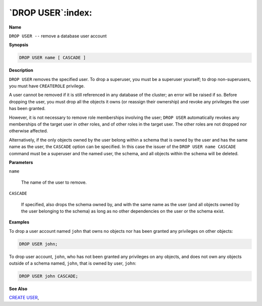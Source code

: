.. _drop_user:

******************
`DROP USER`:index:
******************

**Name**

``DROP USER --`` remove a database user account

**Synopsis**

.. code-block:: text

    DROP USER name [ CASCADE ]

**Description**

``DROP USER`` removes the specified user. To drop a superuser, you must be a
superuser yourself; to drop non-superusers, you must have ``CREATEROLE``
privilege.

A user cannot be removed if it is still referenced in any database of
the cluster; an error will be raised if so. Before dropping the user,
you must drop all the objects it owns (or reassign their ownership) and
revoke any privileges the user has been granted.

However, it is not necessary to remove role memberships involving the
user; ``DROP USER`` automatically revokes any memberships of the target user
in other roles, and of other roles in the target user. The other roles
are not dropped nor otherwise affected.

Alternatively, if the only objects owned by the user belong within a
schema that is owned by the user and has the same name as the user, the
``CASCADE`` option can be specified. In this case the issuer of the ``DROP
USER name CASCADE`` command must be a superuser and the named user, the
schema, and all objects within the schema will be deleted.

**Parameters**

``name``

    The name of the user to remove.

``CASCADE``

    If specified, also drops the schema owned by, and with the same name as
    the user (and all objects owned by the user belonging to the schema) as
    long as no other dependencies on the user or the schema exist.

**Examples**

To drop a user account named ``john`` that owns no objects nor has been granted any
privileges on other objects:

.. code-block:: text

    DROP USER john;

To drop user account, ``john``, who has not been granted any privileges on
any objects, and does not own any objects outside of a schema named,
``john``, that is owned by user, ``john``:

.. code-block:: text

    DROP USER john CASCADE;

**See Also**


`CREATE USER <create_user>`_, 
